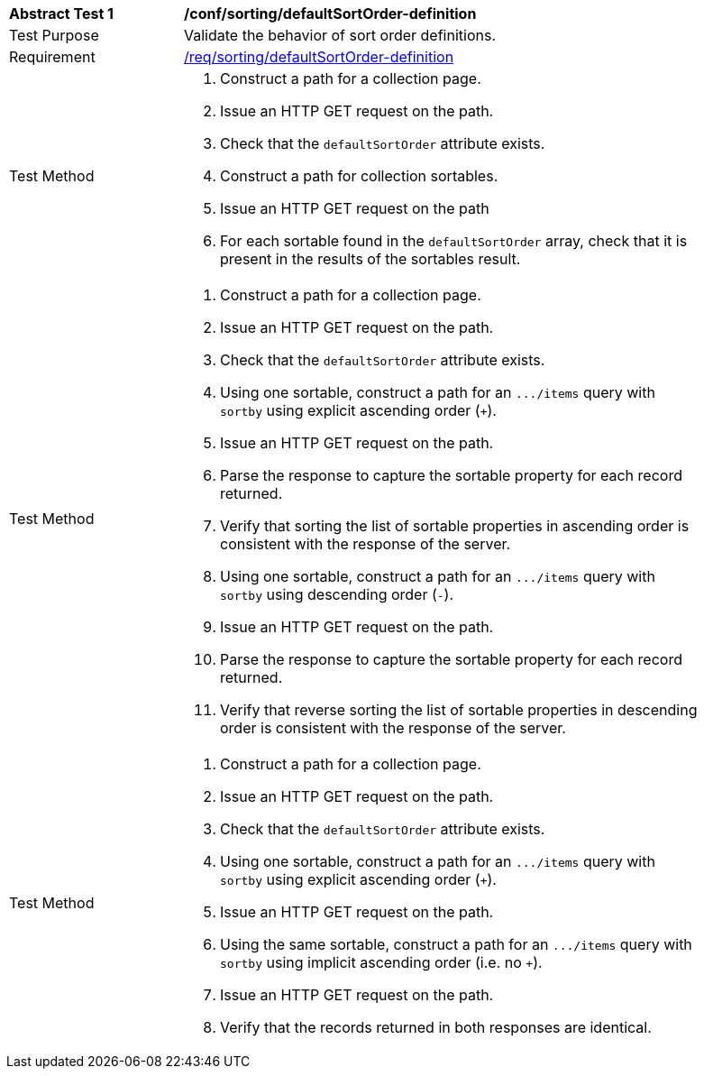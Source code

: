[[ats_sorting_defaultSortOrder-definition]]
[width="90%",cols="2,6a"]
|===
^|*Abstract Test {counter:ats-id}* |*/conf/sorting/defaultSortOrder-definition*
^|Test Purpose |Validate the behavior of sort order definitions.
^|Requirement |<<req_sorting_defaultSortOrder-definition,/req/sorting/defaultSortOrder-definition>>
^|Test Method |. Construct a path for a collection page.
. Issue an HTTP GET request on the path.
. Check that the `+defaultSortOrder+` attribute exists.
. Construct a path for collection sortables.
. Issue an HTTP GET request on the path
. For each sortable found in the `+defaultSortOrder+` array, check that it is  present in the results of the sortables result.
^|Test Method |. Construct a path for a collection page.
. Issue an HTTP GET request on the path.
. Check that the `+defaultSortOrder+` attribute exists.
. Using one sortable, construct a path for an `+.../items+` query with `+sortby+` using explicit ascending order (`+`).
. Issue an HTTP GET request on the path.
. Parse the response to capture the sortable property for each record returned.
. Verify that sorting the list of sortable properties in ascending order is consistent with the response of the server.
. Using one sortable, construct a path for an `+.../items+` query with `+sortby+` using descending order (`-`).
. Issue an HTTP GET request on the path.
. Parse the response to capture the sortable property for each record returned.
. Verify that reverse sorting the list of sortable properties in descending order is consistent with the response of the server.
^|Test Method |. Construct a path for a collection page.
. Issue an HTTP GET request on the path.
. Check that the `+defaultSortOrder+` attribute exists.
. Using one sortable, construct a path for an `+.../items+` query with `+sortby+` using explicit ascending order (`+`).
. Issue an HTTP GET request on the path.
. Using the same sortable, construct a path for an `+.../items+` query with `+sortby+` using implicit ascending order (i.e. no `+`).
. Issue an HTTP GET request on the path.
. Verify that the records returned in both responses are identical.
|===
